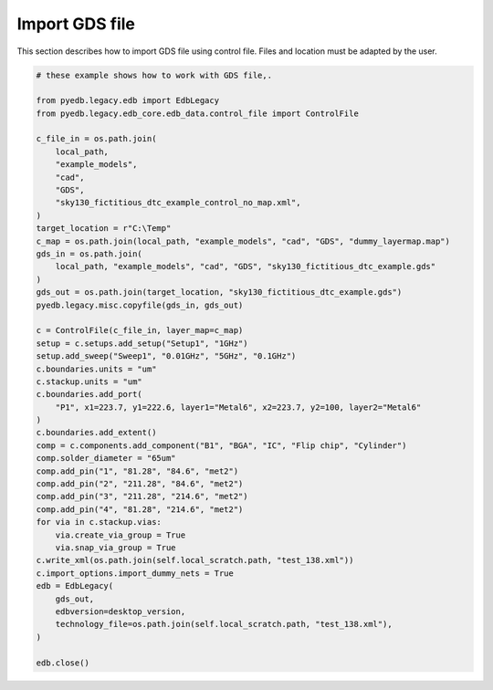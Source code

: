.. _import_gds_example:

Import GDS file
===============
This section describes how to import GDS file using control file.
Files and location must be adapted by the user.

.. autosummary::
   :toctree: _autosummary

.. code:: python


    # these example shows how to work with GDS file,.

    from pyedb.legacy.edb import EdbLegacy
    from pyedb.legacy.edb_core.edb_data.control_file import ControlFile

    c_file_in = os.path.join(
        local_path,
        "example_models",
        "cad",
        "GDS",
        "sky130_fictitious_dtc_example_control_no_map.xml",
    )
    target_location = r"C:\Temp"
    c_map = os.path.join(local_path, "example_models", "cad", "GDS", "dummy_layermap.map")
    gds_in = os.path.join(
        local_path, "example_models", "cad", "GDS", "sky130_fictitious_dtc_example.gds"
    )
    gds_out = os.path.join(target_location, "sky130_fictitious_dtc_example.gds")
    pyedb.legacy.misc.copyfile(gds_in, gds_out)

    c = ControlFile(c_file_in, layer_map=c_map)
    setup = c.setups.add_setup("Setup1", "1GHz")
    setup.add_sweep("Sweep1", "0.01GHz", "5GHz", "0.1GHz")
    c.boundaries.units = "um"
    c.stackup.units = "um"
    c.boundaries.add_port(
        "P1", x1=223.7, y1=222.6, layer1="Metal6", x2=223.7, y2=100, layer2="Metal6"
    )
    c.boundaries.add_extent()
    comp = c.components.add_component("B1", "BGA", "IC", "Flip chip", "Cylinder")
    comp.solder_diameter = "65um"
    comp.add_pin("1", "81.28", "84.6", "met2")
    comp.add_pin("2", "211.28", "84.6", "met2")
    comp.add_pin("3", "211.28", "214.6", "met2")
    comp.add_pin("4", "81.28", "214.6", "met2")
    for via in c.stackup.vias:
        via.create_via_group = True
        via.snap_via_group = True
    c.write_xml(os.path.join(self.local_scratch.path, "test_138.xml"))
    c.import_options.import_dummy_nets = True
    edb = EdbLegacy(
        gds_out,
        edbversion=desktop_version,
        technology_file=os.path.join(self.local_scratch.path, "test_138.xml"),
    )

    edb.close()